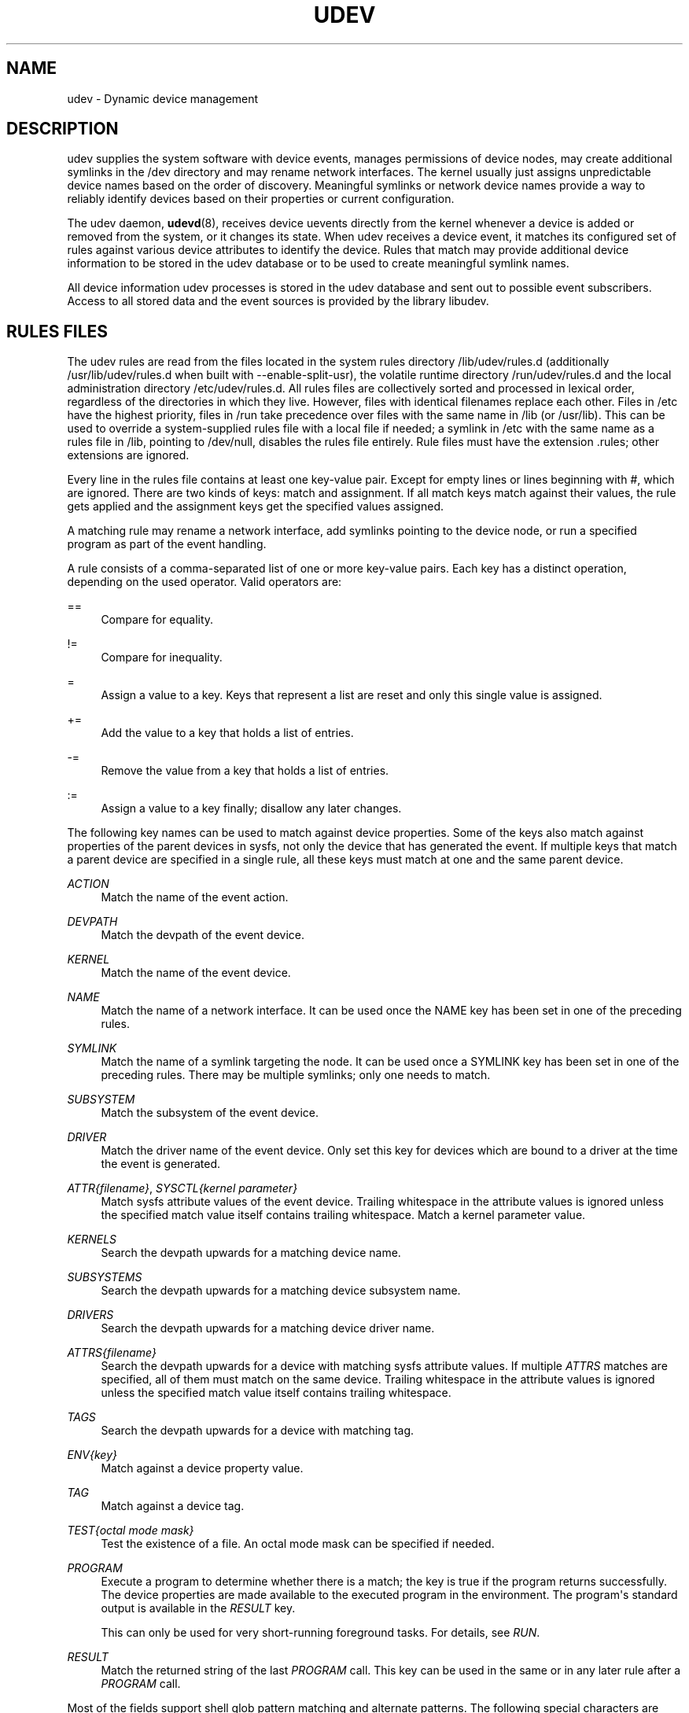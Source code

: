 '\" t
.TH "UDEV" "7" "" "udev" "udev"
.\" -----------------------------------------------------------------
.\" * Define some portability stuff
.\" -----------------------------------------------------------------
.\" ~~~~~~~~~~~~~~~~~~~~~~~~~~~~~~~~~~~~~~~~~~~~~~~~~~~~~~~~~~~~~~~~~
.\" http://bugs.debian.org/507673
.\" http://lists.gnu.org/archive/html/groff/2009-02/msg00013.html
.\" ~~~~~~~~~~~~~~~~~~~~~~~~~~~~~~~~~~~~~~~~~~~~~~~~~~~~~~~~~~~~~~~~~
.ie \n(.g .ds Aq \(aq
.el       .ds Aq '
.\" -----------------------------------------------------------------
.\" * set default formatting
.\" -----------------------------------------------------------------
.\" disable hyphenation
.nh
.\" disable justification (adjust text to left margin only)
.ad l
.\" -----------------------------------------------------------------
.\" * MAIN CONTENT STARTS HERE *
.\" -----------------------------------------------------------------
.SH "NAME"
udev \- Dynamic device management
.SH "DESCRIPTION"
.PP
udev supplies the system software with device events, manages permissions of device nodes, may create additional symlinks in the
/dev
directory and may rename network interfaces\&. The kernel usually just assigns unpredictable device names based on the order of discovery\&. Meaningful symlinks or network device names provide a way to reliably identify devices based on their properties or current configuration\&.
.PP
The udev daemon,
\fBudevd\fR(8), receives device uevents directly from the kernel whenever a device is added or removed from the system, or it changes its state\&. When udev receives a device event, it matches its configured set of rules against various device attributes to identify the device\&. Rules that match may provide additional device information to be stored in the udev database or to be used to create meaningful symlink names\&.
.PP
All device information udev processes is stored in the udev database and sent out to possible event subscribers\&. Access to all stored data and the event sources is provided by the library libudev\&.
.SH "RULES FILES"
.PP
The udev rules are read from the files located in the system rules directory
/lib/udev/rules\&.d
(additionally
/usr/lib/udev/rules\&.d
when built with \-\-enable\-split\-usr), the volatile runtime directory
/run/udev/rules\&.d
and the local administration directory
/etc/udev/rules\&.d\&. All rules files are collectively sorted and processed in lexical order, regardless of the directories in which they live\&. However, files with identical filenames replace each other\&. Files in
/etc
have the highest priority, files in
/run
take precedence over files with the same name in
/lib
(or
/usr/lib)\&. This can be used to override a system\-supplied rules file with a local file if needed; a symlink in
/etc
with the same name as a rules file in
/lib, pointing to
/dev/null, disables the rules file entirely\&. Rule files must have the extension
\&.rules; other extensions are ignored\&.
.PP
Every line in the rules file contains at least one key\-value pair\&. Except for empty lines or lines beginning with
#, which are ignored\&. There are two kinds of keys: match and assignment\&. If all match keys match against their values, the rule gets applied and the assignment keys get the specified values assigned\&.
.PP
A matching rule may rename a network interface, add symlinks pointing to the device node, or run a specified program as part of the event handling\&.
.PP
A rule consists of a comma\-separated list of one or more key\-value pairs\&. Each key has a distinct operation, depending on the used operator\&. Valid operators are:
.PP
==
.RS 4
Compare for equality\&.
.RE
.PP
!=
.RS 4
Compare for inequality\&.
.RE
.PP
=
.RS 4
Assign a value to a key\&. Keys that represent a list are reset and only this single value is assigned\&.
.RE
.PP
+=
.RS 4
Add the value to a key that holds a list of entries\&.
.RE
.PP
\-=
.RS 4
Remove the value from a key that holds a list of entries\&.
.RE
.PP
:=
.RS 4
Assign a value to a key finally; disallow any later changes\&.
.RE
.PP
The following key names can be used to match against device properties\&. Some of the keys also match against properties of the parent devices in sysfs, not only the device that has generated the event\&. If multiple keys that match a parent device are specified in a single rule, all these keys must match at one and the same parent device\&.
.PP
\fIACTION\fR
.RS 4
Match the name of the event action\&.
.RE
.PP
\fIDEVPATH\fR
.RS 4
Match the devpath of the event device\&.
.RE
.PP
\fIKERNEL\fR
.RS 4
Match the name of the event device\&.
.RE
.PP
\fINAME\fR
.RS 4
Match the name of a network interface\&. It can be used once the NAME key has been set in one of the preceding rules\&.
.RE
.PP
\fISYMLINK\fR
.RS 4
Match the name of a symlink targeting the node\&. It can be used once a SYMLINK key has been set in one of the preceding rules\&. There may be multiple symlinks; only one needs to match\&.
.RE
.PP
\fISUBSYSTEM\fR
.RS 4
Match the subsystem of the event device\&.
.RE
.PP
\fIDRIVER\fR
.RS 4
Match the driver name of the event device\&. Only set this key for devices which are bound to a driver at the time the event is generated\&.
.RE
.PP
\fIATTR{\fR\fI\fIfilename\fR\fR\fI}\fR, \fISYSCTL{\fR\fI\fIkernel parameter\fR\fR\fI}\fR
.RS 4
Match sysfs attribute values of the event device\&. Trailing whitespace in the attribute values is ignored unless the specified match value itself contains trailing whitespace\&.
Match a kernel parameter value\&.
.RE
.PP
\fIKERNELS\fR
.RS 4
Search the devpath upwards for a matching device name\&.
.RE
.PP
\fISUBSYSTEMS\fR
.RS 4
Search the devpath upwards for a matching device subsystem name\&.
.RE
.PP
\fIDRIVERS\fR
.RS 4
Search the devpath upwards for a matching device driver name\&.
.RE
.PP
\fIATTRS{\fR\fI\fIfilename\fR\fR\fI}\fR
.RS 4
Search the devpath upwards for a device with matching sysfs attribute values\&. If multiple
\fIATTRS\fR
matches are specified, all of them must match on the same device\&. Trailing whitespace in the attribute values is ignored unless the specified match value itself contains trailing whitespace\&.
.RE
.PP
\fITAGS\fR
.RS 4
Search the devpath upwards for a device with matching tag\&.
.RE
.PP
\fIENV{\fR\fI\fIkey\fR\fR\fI}\fR
.RS 4
Match against a device property value\&.
.RE
.PP
\fITAG\fR
.RS 4
Match against a device tag\&.
.RE
.PP
\fITEST{\fR\fI\fIoctal mode mask\fR\fR\fI}\fR
.RS 4
Test the existence of a file\&. An octal mode mask can be specified if needed\&.
.RE
.PP
\fIPROGRAM\fR
.RS 4
Execute a program to determine whether there is a match; the key is true if the program returns successfully\&. The device properties are made available to the executed program in the environment\&. The program\*(Aqs standard output is available in the
\fIRESULT\fR
key\&.
.sp
This can only be used for very short\-running foreground tasks\&. For details, see
\fIRUN\fR\&.
.RE
.PP
\fIRESULT\fR
.RS 4
Match the returned string of the last
\fIPROGRAM\fR
call\&. This key can be used in the same or in any later rule after a
\fIPROGRAM\fR
call\&.
.RE
.PP
Most of the fields support shell glob pattern matching and alternate patterns\&. The following special characters are supported:
.PP
*
.RS 4
Matches zero or more characters\&.
.RE
.PP
?
.RS 4
Matches any single character\&.
.RE
.PP
[]
.RS 4
Matches any single character specified within the brackets\&. For example, the pattern string
tty[SR]
would match either
ttyS
or
ttyR\&. Ranges are also supported via the
\-
character\&. For example, to match on the range of all digits, the pattern
[0\-9]
could be used\&. If the first character following the
[
is a
!, any characters not enclosed are matched\&.
.RE
.PP
|
.RS 4
Separates alternative patterns\&. For example, the pattern string
abc|x*
would match either
abc
or
x*\&.
.RE
.PP
The following keys can get values assigned:
.PP
\fINAME\fR
.RS 4
The name to use for a network interface\&. The name of a device node cannot be changed by udev, only additional symlinks can be created\&.
.RE
.PP
\fISYMLINK\fR
.RS 4
The name of a symlink targeting the node\&. Every matching rule adds this value to the list of symlinks to be created\&.
.sp
The set of characters to name a symlink is limited\&. Allowed characters are
0\-9A\-Za\-z#+\-\&.:=@_/, valid UTF\-8 character sequences, and
\ex00
hex encoding\&. All other characters are replaced by a
_
character\&.
.sp
Multiple symlinks may be specified by separating the names by the space character\&. In case multiple devices claim the same name, the link always points to the device with the highest link_priority\&. If the current device goes away, the links are re\-evaluated and the device with the next highest link_priority becomes the owner of the link\&. If no link_priority is specified, the order of the devices (and which one of them owns the link) is undefined\&.
.sp
Symlink names must never conflict with the kernel\*(Aqs default device node names, as that would result in unpredictable behavior\&.
.RE
.PP
\fIOWNER\fR, \fIGROUP\fR, \fIMODE\fR
.RS 4
The permissions for the device node\&. Every specified value overrides the compiled\-in default value\&.
.RE
.PP
\fISECLABEL{\fR\fI\fImodule\fR\fR\fI}\fR
.RS 4
Applies the specified Linux Security Module label to the device node\&.
.RE
.PP
\fIATTR{\fR\fI\fIkey\fR\fR\fI}\fR
.RS 4
The value that should be written to a sysfs attribute of the event device\&.
.RE
.PP
\fISYSCTL{\fR\fI\fIkernel parameter\fR\fR\fI}\fR
.RS 4
The value that should be written to kernel parameter\&.
.RE
.PP
\fIENV{\fR\fI\fIkey\fR\fR\fI}\fR
.RS 4
Set a device property value\&. Property names with a leading
\&.
are neither stored in the database nor exported to events or external tools (run by, for example, the
\fIPROGRAM\fR
match key)\&.
.RE
.PP
\fITAG\fR
.RS 4
Attach a tag to a device\&. This is used to filter events for users of libudev\*(Aqs monitor functionality, or to enumerate a group of tagged devices\&. The implementation can only work efficiently if only a few tags are attached to a device\&. It is only meant to be used in contexts with specific device filter requirements, and not as a general\-purpose flag\&. Excessive use might result in inefficient event handling\&.
.RE
.PP
\fIRUN{\fR\fI\fItype\fR\fR\fI}\fR
.RS 4
Add a program to the list of programs to be executed after processing all the rules for a specific event, depending on
type:
.PP
program
.RS 4
Execute an external program specified as the assigned value\&. If no absolute path is given, the program is expected to live in
/lib/udev, otherwise, the absolute path must be specified\&.
.sp
This is the default if no
\fItype\fR
is specified\&.
.RE
.PP
builtin
.RS 4
As
\fIprogram\fR, but use one of the built\-in programs rather than an external one\&.
.RE
.sp
The program name and following arguments are separated by spaces\&. Single quotes can be used to specify arguments with spaces\&.
.sp
This can only be used for very short\-running foreground tasks\&. Running an event process for a long period of time may block all further events for this or a dependent device\&.
.sp
Starting daemons or other long\-running processes is not appropriate for udev; the forked processes, detached or not, will be unconditionally killed after the event handling has finished\&.
.RE
.PP
\fILABEL\fR
.RS 4
A named label to which a
\fIGOTO\fR
may jump\&.
.RE
.PP
\fIGOTO\fR
.RS 4
Jumps to the next
\fILABEL\fR
with a matching name\&.
.RE
.PP
\fIIMPORT{\fR\fI\fItype\fR\fR\fI}\fR
.RS 4
Import a set of variables as device properties, depending on
type:
.PP
program
.RS 4
Execute an external program specified as the assigned value and import its output, which must be in environment key format\&. Path specification, command/argument separation, and quoting work like in
\fIRUN\fR\&.
.RE
.PP
builtin
.RS 4
Similar to
program, but use one of the built\-in programs rather than an external one\&.
.RE
.PP
file
.RS 4
Import a text file specified as the assigned value, the content of which must be in environment key format\&.
.RE
.PP
db
.RS 4
Import a single property specified as the assigned value from the current device database\&. This works only if the database is already populated by an earlier event\&.
.RE
.PP
cmdline
.RS 4
Import a single property from the kernel command line\&. For simple flags the value of the property is set to
1\&.
.RE
.PP
parent
.RS 4
Import the stored keys from the parent device by reading the database entry of the parent device\&. The value assigned to
\fBIMPORT{parent}\fR
is used as a filter of key names to import (with the same shell glob pattern matching used for comparisons)\&.
.RE
.sp
This can only be used for very short\-running foreground tasks\&. For details see
\fBRUN\fR\&.
.RE
.PP
\fIWAIT_FOR\fR
.RS 4
Wait for a file to become available or until a timeout of 10 seconds expires\&. The path is relative to the sysfs device; if no path is specified, this waits for an attribute to appear\&.
.RE
.PP
\fIOPTIONS\fR
.RS 4
Rule and device options:
.PP
\fBlink_priority=\fR\fB\fIvalue\fR\fR
.RS 4
Specify the priority of the created symlinks\&. Devices with higher priorities overwrite existing symlinks of other devices\&. The default is 0\&.
.RE
.PP
\fBstring_escape=\fR\fB\fInone|replace\fR\fR
.RS 4
Usually control and other possibly unsafe characters are replaced in strings used for device naming\&. The mode of replacement can be specified with this option\&.
.RE
.PP
\fBstatic_node=\fR
.RS 4
Apply the permissions specified in this rule to the static device node with the specified name\&. Static device node creation can be requested by kernel modules\&. These nodes might not have a corresponding kernel device at the time udevd is started; they can trigger automatic kernel module loading\&.
.RE
.PP
\fBwatch\fR
.RS 4
Watch the device node with inotify; when the node is closed after being opened for writing, a change uevent is synthesized\&.
.RE
.PP
\fBnowatch\fR
.RS 4
Disable the watching of a device node with inotify\&.
.RE
.RE
.PP
The
\fINAME\fR,
\fISYMLINK\fR,
\fIPROGRAM\fR,
\fIOWNER\fR,
\fIGROUP\fR,
\fIMODE\fR, and
\fIRUN\fR
fields support simple string substitutions\&. The
\fIRUN\fR
substitutions are performed after all rules have been processed, right before the program is executed, allowing for the use of device properties set by earlier matching rules\&. For all other fields, substitutions are performed while the individual rule is being processed\&. The available substitutions are:
.PP
\fB$kernel\fR, \fB%k\fR
.RS 4
The kernel name for this device\&.
.RE
.PP
\fB$number\fR, \fB%n\fR
.RS 4
The kernel number for this device\&. For example,
sda3
has kernel number
3\&.
.RE
.PP
\fB$devpath\fR, \fB%p\fR
.RS 4
The devpath of the device\&.
.RE
.PP
\fB$id\fR, \fB%b\fR
.RS 4
The name of the device matched while searching the devpath upwards for
\fBSUBSYSTEMS\fR,
\fBKERNELS\fR,
\fBDRIVERS\fR, and
\fBATTRS\fR\&.
.RE
.PP
\fB$driver\fR
.RS 4
The driver name of the device matched while searching the devpath upwards for
\fBSUBSYSTEMS\fR,
\fBKERNELS\fR,
\fBDRIVERS\fR, and
\fBATTRS\fR\&.
.RE
.PP
\fB$attr{\fR\fB\fIfile\fR\fR\fB}\fR, \fB%s{\fR\fB\fIfile\fR\fR\fB}\fR
.RS 4
The value of a sysfs attribute found at the device where all keys of the rule have matched\&. If the matching device does not have such an attribute, and a previous
\fBKERNELS\fR,
\fBSUBSYSTEMS\fR,
\fBDRIVERS\fR, or
\fBATTRS\fR
test selected a parent device, then the attribute from that parent device is used\&.
.sp
If the attribute is a symlink, the last element of the symlink target is returned as the value\&.
.RE
.PP
\fB$env{\fR\fB\fIkey\fR\fR\fB}\fR, \fB%E{\fR\fB\fIkey\fR\fR\fB}\fR
.RS 4
A device property value\&.
.RE
.PP
\fB$major\fR, \fB%M\fR
.RS 4
The kernel major number for the device\&.
.RE
.PP
\fB$minor\fR, \fB%m\fR
.RS 4
The kernel minor number for the device\&.
.RE
.PP
\fB$result\fR, \fB%c\fR
.RS 4
The string returned by the external program requested with
\fIPROGRAM\fR\&. A single part of the string, separated by a space character, may be selected by specifying the part number as an attribute:
%c{N}\&. If the number is followed by the
+
character, this part plus all remaining parts of the result string are substituted:
%c{N+}\&.
.RE
.PP
\fB$parent\fR, \fB%P\fR
.RS 4
The node name of the parent device\&.
.RE
.PP
\fB$name\fR
.RS 4
The current name of the device\&. If not changed by a rule, it is the name of the kernel device\&.
.RE
.PP
\fB$links\fR
.RS 4
A space\-separated list of the current symlinks\&. The value is only set during a remove event or if an earlier rule assigned a value\&.
.RE
.PP
\fB$sys\fR, \fB%S\fR
.RS 4
The sysfs mount point\&.
.RE
.PP
\fB$devnode\fR, \fB%N\fR
.RS 4
The name of the device node\&.
.RE
.PP
\fB%%\fR
.RS 4
The
%
character itself\&.
.RE
.PP
\fB$$\fR
.RS 4
The
$
character itself\&.
.RE
.SH "HARDWARE DATABASE FILES"
.PP
The hwdb files are read from the files located in the system hwdb directory
/usr/lib/udev/hwdb\&.d, the local administration directory
/etc/udev/hwdb\&.d, and any other directory in the
\fBUDEV_HWDB_PATH\fR
search path variable\&. All hwdb files are collectively sorted and processed in lexical order, regardless of the directories in which they live\&. However, files with identical filenames replace each other\&. Files in
/etc
have the highest priority, then files in
/usr/lib, and the ones in
\fBUDEV_HWDB_PATH\fR
comes last\&. Files with higher priority take precedence over files with the same name and lower priority\&. This order can be used to override a system\-supplied hwdb file with a local file if needed; a symlink in
/etc
with the same name as a hwdb file in
/usr/lib
or
\fBUDEV_HWDB_PATH\fR, pointing to
/dev/null, disables the hwdb file entirely\&. hwdb files must have the extension
\&.hwdb; other extensions are ignored\&.
.PP
The hwdb file contains data records consisting of matches and associated key\-value pairs\&. Every record in the hwdb starts with one or more match string, specifying a shell glob to compare the database lookup string against\&. Multiple match lines are specified in additional consecutive lines\&. Every match line is compared individually, they are combined by OR\&. Every match line must start at the first character of the line\&.
.PP
The match lines are followed by one or more key\-value pair lines, which are recognized by a leading space character\&. The key name and value are separated by
=\&. An empty line signifies the end of a record\&. Lines beginning with
#
are ignored\&.
.PP
The content of all hwdb files is read by
\fBudevadm\fR(8)
and compiled to a binary database located at
/etc/udev/hwdb\&.bin, or alternatively
/usr/lib/udev/hwdb\&.bin, if you want to ship the compiled database in an immutable image by using
\fB\-\-usr\fR, or anywhere on the system by using
\fB\-\-output\fR\&. If
\fBUDEV_HWDB_BIN\fR
is set at run\-time, and its value identifies a file in the file system, then the binary database located under this name will be used\&. During runtime only the binary database is used\&.
.SH "SEE ALSO"
.PP
\fBudevd\fR(8),
\fBudevadm\fR(8)
